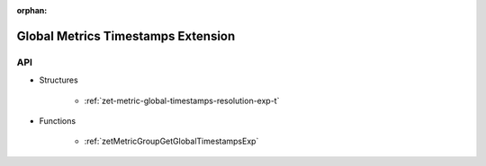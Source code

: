 
:orphan:

.. _ZET_experimental_global_metric_timestamps:

==========================================
Global Metrics Timestamps Extension
==========================================

API
----

* Structures

    * :ref:`zet-metric-global-timestamps-resolution-exp-t`

* Functions

    * :ref:`zetMetricGroupGetGlobalTimestampsExp`